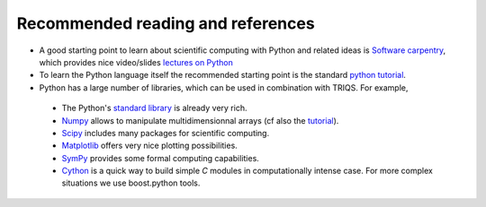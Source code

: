 
Recommended reading and references 
----------------------------------------------------------

* A good starting point to learn about scientific computing with Python and related ideas is 
  `Software carpentry <http://software-carpentry.org>`_, which  provides nice video/slides `lectures on Python <http://software-carpentry.org/4_0/python>`_
   

* To learn the Python language itself the recommended starting point is the standard `python tutorial <http://docs.python.org/tutorial>`_.

* Python has a large number of libraries, which can be used in combination with TRIQS.  For example, 

 * The Python's `standard library <http://docs.python.org/library>`_ is already very rich.

 * `Numpy <http://docs.scipy.org/doc/numpy/user>`_  allows to manipulate multidimensionnal arrays (cf also the `tutorial <http://www.scipy.org/Tentative_NumPy_Tutorial>`_).

 * `Scipy <http://www.scipy.org>`_ includes many packages for scientific computing.

 * `Matplotlib <http://matplotlib.sourceforge.net>`_ offers very nice plotting possibilities.

 * `SymPy <http://sympy.org/>`_ provides some formal computing capabilities.

 * `Cython <http://cython.org/>`_ is a quick way to build simple `C` modules in computationally intense case. For more complex situations we use boost.python tools.
    




